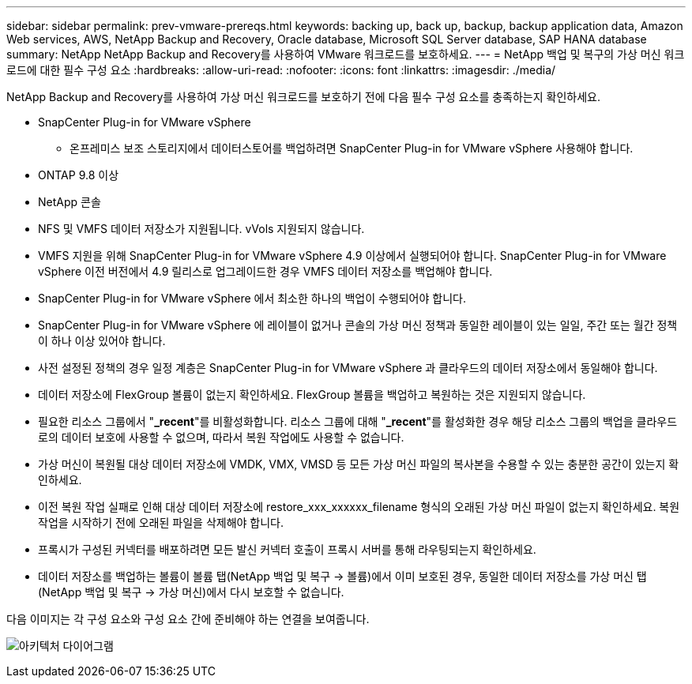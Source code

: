 ---
sidebar: sidebar 
permalink: prev-vmware-prereqs.html 
keywords: backing up, back up, backup, backup application data, Amazon Web services, AWS, NetApp Backup and Recovery, Oracle database, Microsoft SQL Server database, SAP HANA database 
summary: NetApp NetApp Backup and Recovery를 사용하여 VMware 워크로드를 보호하세요. 
---
= NetApp 백업 및 복구의 가상 머신 워크로드에 대한 필수 구성 요소
:hardbreaks:
:allow-uri-read: 
:nofooter: 
:icons: font
:linkattrs: 
:imagesdir: ./media/


[role="lead"]
NetApp Backup and Recovery를 사용하여 가상 머신 워크로드를 보호하기 전에 다음 필수 구성 요소를 충족하는지 확인하세요.

* SnapCenter Plug-in for VMware vSphere
+
** 온프레미스 보조 스토리지에서 데이터스토어를 백업하려면 SnapCenter Plug-in for VMware vSphere 사용해야 합니다.


* ONTAP 9.8 이상
* NetApp 콘솔
* NFS 및 VMFS 데이터 저장소가 지원됩니다. vVols 지원되지 않습니다.
* VMFS 지원을 위해 SnapCenter Plug-in for VMware vSphere 4.9 이상에서 실행되어야 합니다.  SnapCenter Plug-in for VMware vSphere 이전 버전에서 4.9 릴리스로 업그레이드한 경우 VMFS 데이터 저장소를 백업해야 합니다.
* SnapCenter Plug-in for VMware vSphere 에서 최소한 하나의 백업이 수행되어야 합니다.
* SnapCenter Plug-in for VMware vSphere 에 레이블이 없거나 콘솔의 가상 머신 정책과 동일한 레이블이 있는 일일, 주간 또는 월간 정책이 하나 이상 있어야 합니다.
* 사전 설정된 정책의 경우 일정 계층은 SnapCenter Plug-in for VMware vSphere 과 클라우드의 데이터 저장소에서 동일해야 합니다.
* 데이터 저장소에 FlexGroup 볼륨이 없는지 확인하세요. FlexGroup 볼륨을 백업하고 복원하는 것은 지원되지 않습니다.
* 필요한 리소스 그룹에서 "*_recent*"를 비활성화합니다.  리소스 그룹에 대해 "*_recent*"를 활성화한 경우 해당 리소스 그룹의 백업을 클라우드로의 데이터 보호에 사용할 수 없으며, 따라서 복원 작업에도 사용할 수 없습니다.
* 가상 머신이 복원될 대상 데이터 저장소에 VMDK, VMX, VMSD 등 모든 가상 머신 파일의 복사본을 수용할 수 있는 충분한 공간이 있는지 확인하세요.
* 이전 복원 작업 실패로 인해 대상 데이터 저장소에 restore_xxx_xxxxxx_filename 형식의 오래된 가상 머신 파일이 없는지 확인하세요.  복원 작업을 시작하기 전에 오래된 파일을 삭제해야 합니다.
* 프록시가 구성된 커넥터를 배포하려면 모든 발신 커넥터 호출이 프록시 서버를 통해 라우팅되는지 확인하세요.
* 데이터 저장소를 백업하는 볼륨이 볼륨 탭(NetApp 백업 및 복구 -> 볼륨)에서 이미 보호된 경우, 동일한 데이터 저장소를 가상 머신 탭(NetApp 백업 및 복구 -> 가상 머신)에서 다시 보호할 수 없습니다.


다음 이미지는 각 구성 요소와 구성 요소 간에 준비해야 하는 연결을 보여줍니다.

image:cloud_backup_vm.png["아키텍처 다이어그램"]
